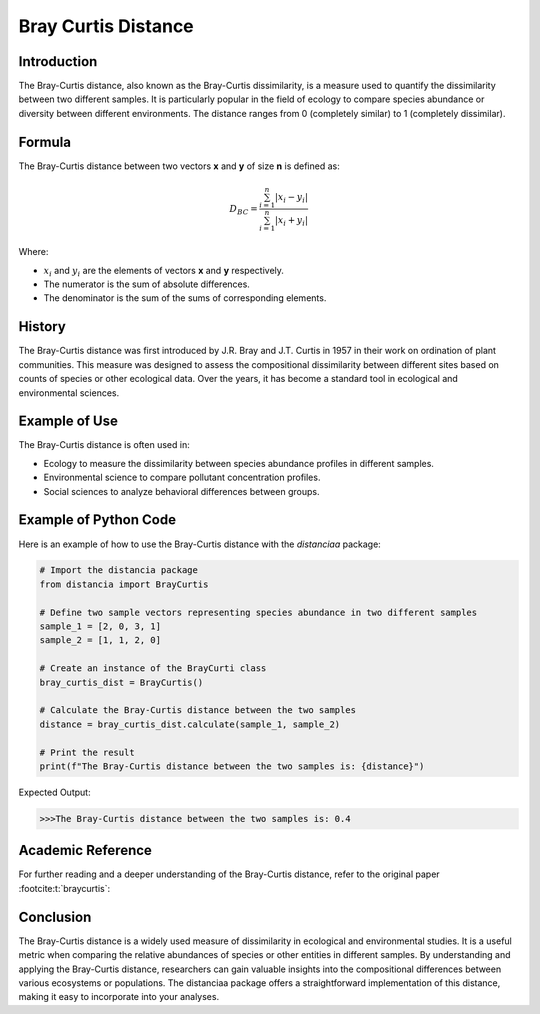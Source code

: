 Bray Curtis Distance
====================

Introduction
------------

The Bray-Curtis distance, also known as the Bray-Curtis dissimilarity, is a measure used to quantify the dissimilarity between two different samples. It is particularly popular in the field of ecology to compare species abundance or diversity between different environments. The distance ranges from 0 (completely similar) to 1 (completely dissimilar).

Formula
-------

The Bray-Curtis distance between two vectors **x** and **y** of size **n** is defined as:

.. math::
    D_{BC} = \frac{\sum_{i=1}^{n} |x_i - y_i|}{\sum_{i=1}^{n} |x_i + y_i|}

Where:

- :math:`x_i` and :math:`y_i` are the elements of vectors **x** and **y** respectively.

- The numerator is the sum of absolute differences.

- The denominator is the sum of the sums of corresponding elements.

History
-------

The Bray-Curtis distance was first introduced by J.R. Bray and J.T. Curtis in 1957 in their work on ordination of plant communities. This measure was designed to assess the compositional dissimilarity between different sites based on counts of species or other ecological data. Over the years, it has become a standard tool in ecological and environmental sciences.

Example of Use
--------------

The Bray-Curtis distance is often used in:

- Ecology to measure the dissimilarity between species abundance profiles in different samples.
- Environmental science to compare pollutant concentration profiles.
- Social sciences to analyze behavioral differences between groups.

Example of Python Code
----------------------

Here is an example of how to use the Bray-Curtis distance with the `distanciaa` package:

.. code-block:: python

    # Import the distancia package
    from distancia import BrayCurtis

    # Define two sample vectors representing species abundance in two different samples
    sample_1 = [2, 0, 3, 1]
    sample_2 = [1, 1, 2, 0]

    # Create an instance of the BrayCurti class
    bray_curtis_dist = BrayCurtis()

    # Calculate the Bray-Curtis distance between the two samples
    distance = bray_curtis_dist.calculate(sample_1, sample_2)

    # Print the result
    print(f"The Bray-Curtis distance between the two samples is: {distance}")

Expected Output:

.. code-block:: bash

    >>>The Bray-Curtis distance between the two samples is: 0.4

Academic Reference
------------------

For further reading and a deeper understanding of the Bray-Curtis distance, refer to the original paper :footcite:t:`braycurtis`:

.. footbibliography::

   

Conclusion
----------
The Bray-Curtis distance is a widely used measure of dissimilarity in ecological and environmental studies. It is a useful metric when comparing the relative abundances of species or other entities in different samples. By understanding and applying the Bray-Curtis distance, researchers can gain valuable insights into the compositional differences between various ecosystems or populations. The distanciaa package offers a straightforward implementation of this distance, making it easy to incorporate into your analyses.

